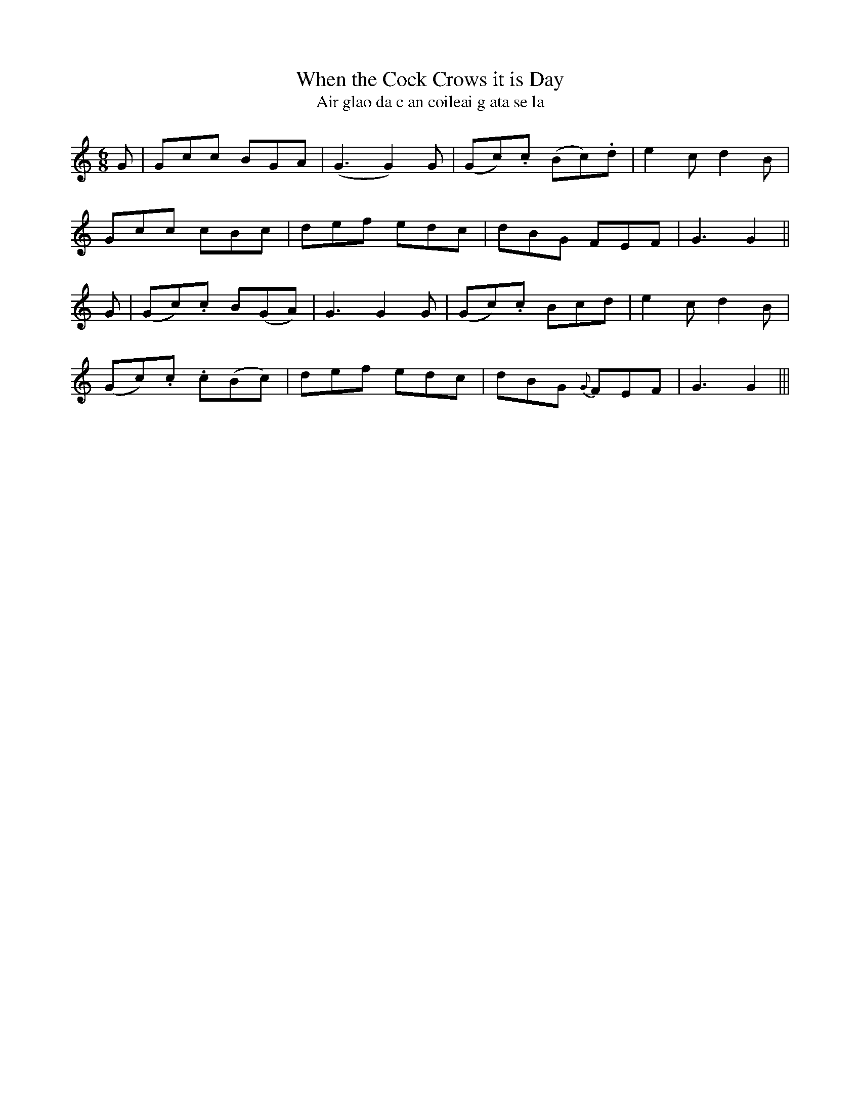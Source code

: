 X:584
T:When the Cock Crows it is Day
T:Air glao da c an coileai g ata se la
R:jig
N:Boldly."2nd Setting."
Z:transcribed by J.B. Walsh, walsh@math.ubc.ca
M:6/8
L:1/8
%Q:90
K:Gmix
G|Gcc BGA|(G3 G2) G|(Gc).c (Bc).d|e2 c d2B|
Gcc cBc|def edc|dBG FEF|G3 G2||
G|(Gc).c B(GA)|G3 G2 G|(Gc).c Bcd|e2 c d2B|
(Gc).c .c(Bc)|def edc|dBG {G}FEF|G3 G2|||
